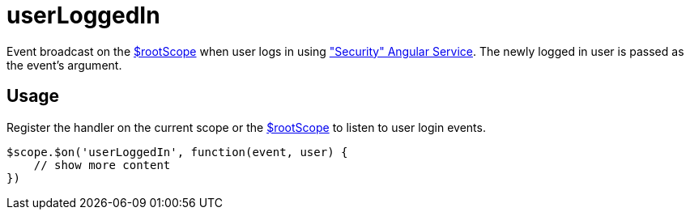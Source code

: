 = userLoggedIn

Event broadcast on the http://docs.angularjs.org/api/ng/service/$rootScope[$rootScope] when
 user logs in using <<_security, "Security" Angular Service>>. The newly logged in user is passed as the event's argument.

== Usage
Register the handler on the current scope or the http://docs.angularjs.org/api/ng/service/$rootScope[$rootScope]
to listen to user login events.

[source,javascript]
----
$scope.$on('userLoggedIn', function(event, user) {
    // show more content
})
----
